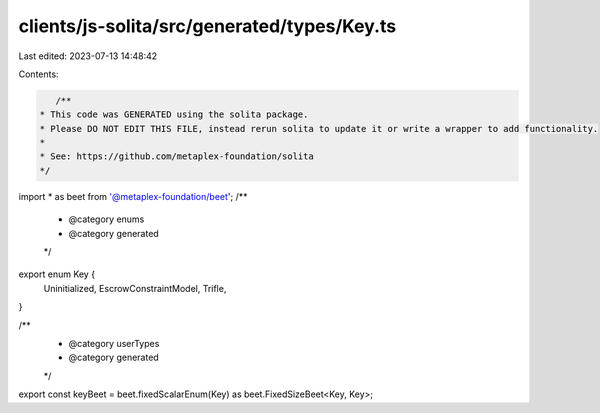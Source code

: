 clients/js-solita/src/generated/types/Key.ts
============================================

Last edited: 2023-07-13 14:48:42

Contents:

.. code-block:: ts

    /**
 * This code was GENERATED using the solita package.
 * Please DO NOT EDIT THIS FILE, instead rerun solita to update it or write a wrapper to add functionality.
 *
 * See: https://github.com/metaplex-foundation/solita
 */

import * as beet from '@metaplex-foundation/beet';
/**
 * @category enums
 * @category generated
 */
export enum Key {
  Uninitialized,
  EscrowConstraintModel,
  Trifle,
}

/**
 * @category userTypes
 * @category generated
 */
export const keyBeet = beet.fixedScalarEnum(Key) as beet.FixedSizeBeet<Key, Key>;


